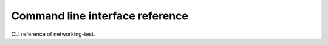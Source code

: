 ================================
Command line interface reference
================================

CLI reference of networking-test.
